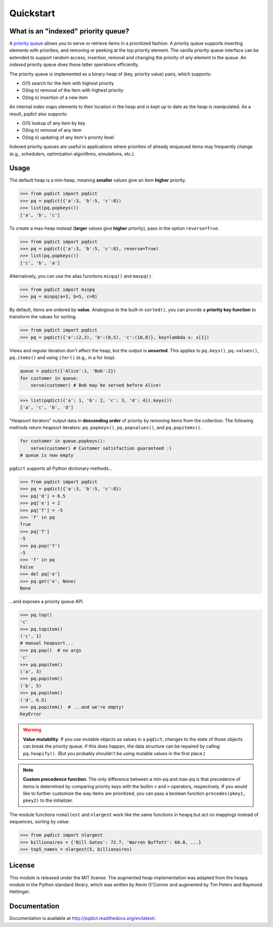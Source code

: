Quickstart
==========

What is an "indexed" priority queue?
------------------------------------

A `priority queue <http://en.wikipedia.org/wiki/Priority_queue>`__ allows you to serve or retrieve items in a prioritized fashion. A priority queue supports inserting elements with priorities, and removing or peeking at the top priority element. The vanilla priority queue interface can be extended to support random access, insertion, removal and changing the priority of any element in the queue. An *indexed* priority queue does these latter operations efficiently.

The priority queue is implemented as a binary heap of (key, priority value) pairs, which supports:

* O(1) search for the item with highest priority

* O(log n) removal of the item with highest priority

* O(log n) insertion of a new item

An internal index maps elements to their location in the heap and is kept up to date as the heap is manipulated. As a result, pqdict also supports:

* O(1) lookup of any item by key

* O(log n) removal of any item          

* O(log n) updating of any item's priority level

Indexed priority queues are useful in applications where priorities of already enqueued items may frequently change (e.g., schedulers, optimization algorithms, simulations, etc.).


Usage
-----
The default heap is a min-heap, meaning **smaller** values give an item **higher** priority.

.. code-block:: python

    >>> from pqdict import pqdict
    >>> pq = pqdict({'a':3, 'b':5, 'c':8})
    >>> list(pq.popkeys())
    ['a', 'b', 'c']

To create a max-heap instead (**larger** values give **higher** priority), pass in the option ``reverse=True``.

.. code-block:: python

    >>> from pqdict import pqdict
    >>> pq = pqdict({'a':3, 'b':5, 'c':8}, reverse=True)
    >>> list(pq.popkeys())
    ['c', 'b', 'a']

Alternatively, you can use the alias functions ``minpq()`` and ``maxpq()``.

.. code-block:: python

    >>> from pqdict import minpq
    >>> pq = minpq(a=3, b=5, c=8)

By default, items are ordered by **value**. Analogous to the built-in ``sorted()``, you can provide a **priority key function** to transform the values for sorting.

.. code-block:: python
    
    >>> from pqdict import pqdict
    >>> pq = pqdict({'a':(2,3), 'b':(8,5), 'c':(10,8)}, key=lambda x: x[1])

Views and regular iteration don't affect the heap, but the output is **unsorted**. This applies to ``pq.keys()``, ``pq.values()``, ``pq.items()`` and using ``iter()`` (e.g., in a for loop).

.. code-block:: python

    queue = pqdict({'Alice':1, 'Bob':2}) 
    for customer in queue:     
        serve(customer) # Bob may be served before Alice!

.. code-block:: python 

    >>> list(pqdict({'a': 1, 'b': 2, 'c': 3, 'd': 4}).keys())
    ['a', 'c', 'b', 'd']


"Heapsort iterators" output data in **descending order** of priority by removing items from the collection. The following methods return heapsort iterators: ``pq.popkeys()``, ``pq.popvalues()``, and ``pq.popitems()``.

.. code-block:: python 

    for customer in queue.popkeys():     
        serve(customer) # Customer satisfaction guaranteed :) 
    # queue is now empty

``pqdict`` supports all Python dictionary methods...

.. code-block:: python

    >>> from pqdict import pqdict
    >>> pq = pqdict({'a':3, 'b':5, 'c':8})
    >>> pq['d'] = 6.5
    >>> pq['e'] = 2
    >>> pq['f'] = -5
    >>> 'f' in pq
    True
    >>> pq['f']
    -5
    >>> pq.pop('f')
    -5
    >>> 'f' in pq
    False
    >>> del pq['e']
    >>> pq.get('e', None)
    None

\...and exposes a priority queue API.

.. code-block:: python

    >>> pq.top()
    'c'
    >>> pq.topitem()
    ('c', 1)
    # manual heapsort...
    >>> pq.pop()  # no args
    'c'
    >>> pq.popitem()
    ('a', 3)
    >>> pq.popitem()
    ('b', 5)
    >>> pq.popitem()
    ('d', 6.5)
    >>> pq.popitem()  # ...and we're empty!
    KeyError


.. warning:: 
    **Value mutability**. If you use mutable objects as values in a ``pqdict``, changes to the state of those objects can break the priority queue. If this does happen, the data structure can be repaired by calling ``pq.heapify()``. (But you probably shouldn't be using mutable values in the first place.)

.. note::
    **Custom precedence function**. The only difference between a min-pq and max-pq is that precedence of items is determined by comparing priority keys with the builtin ``<`` and ``>`` operators, respectively. If you would like to further customize the way items are prioritized, you can pass a boolean function ``precedes(pkey1, pkey2)`` to the initializer.

The module functions ``nsmallest`` and ``nlargest`` work like the same functions in ``heapq`` but act on mappings instead of sequences, sorting by value:

.. code-block:: python

    >>> from pqdict import nlargest
    >>> billionaires = {'Bill Gates': 72.7, 'Warren Buffett': 60.0, ...}
    >>> top5_names = nlargest(5, billionaires)


License 
-------

This module is released under the MIT license. The augmented heap implementation was adapted from the ``heapq`` module in the Python standard library, which was written by Kevin O'Connor and augmented by Tim Peters and Raymond Hettinger.


Documentation
-------------

Documentation is available at http://pqdict.readthedocs.org/en/latest/.
